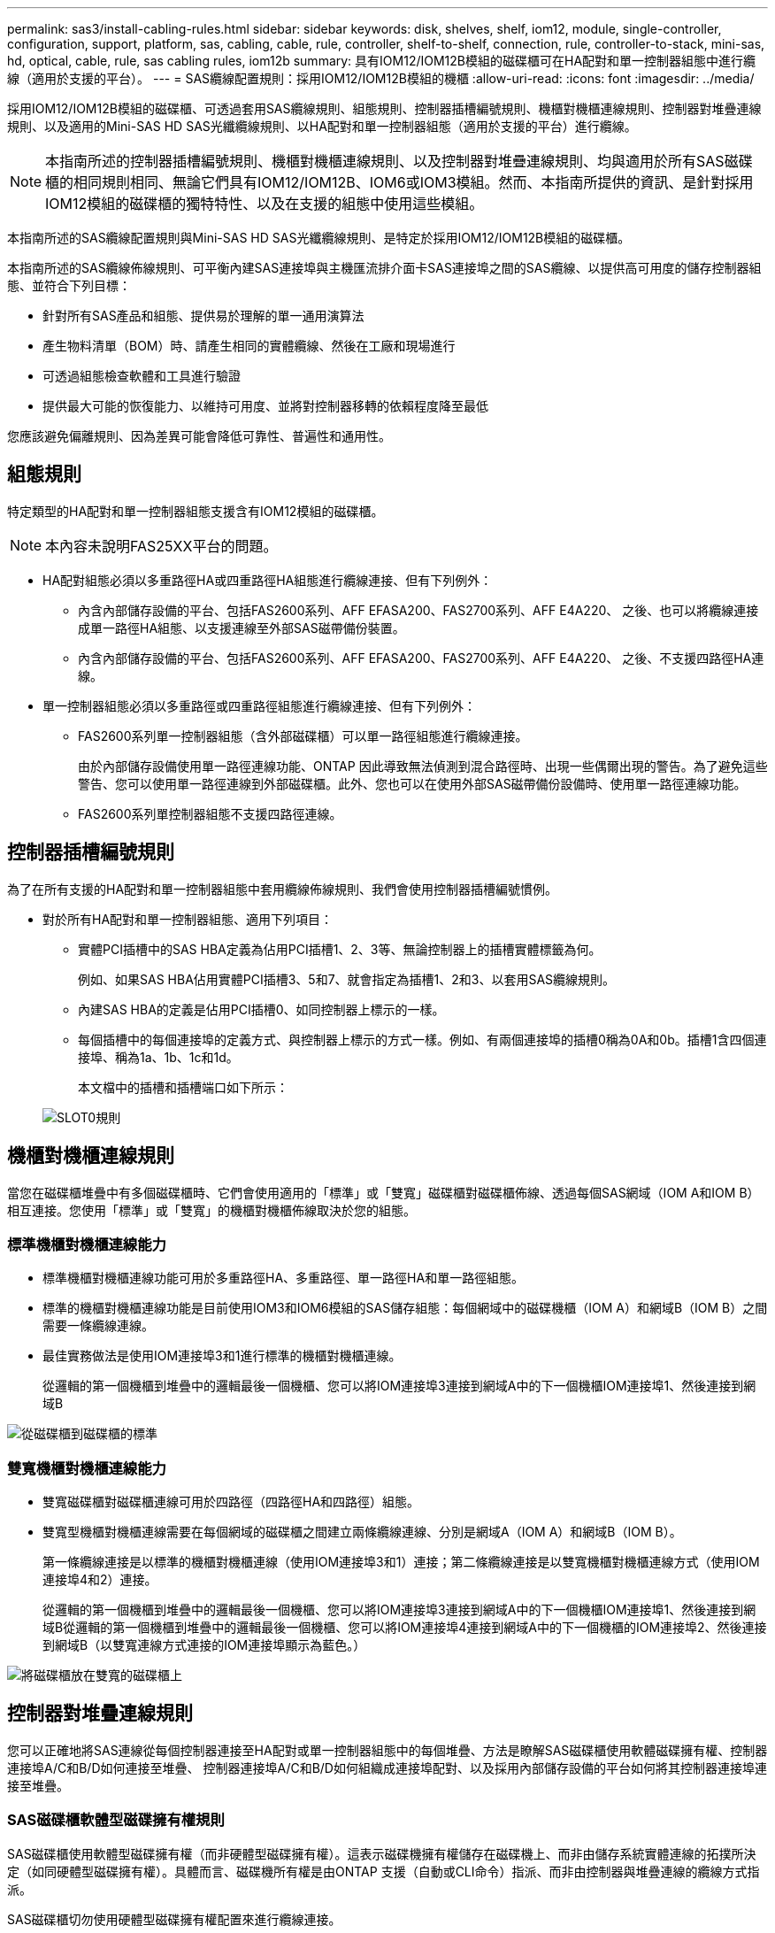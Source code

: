---
permalink: sas3/install-cabling-rules.html 
sidebar: sidebar 
keywords: disk, shelves, shelf, iom12, module, single-controller, configuration, support, platform, sas, cabling, cable, rule, controller, shelf-to-shelf, connection, rule, controller-to-stack, mini-sas, hd, optical, cable, rule, sas cabling rules, iom12b 
summary: 具有IOM12/IOM12B模組的磁碟櫃可在HA配對和單一控制器組態中進行纜線（適用於支援的平台）。 
---
= SAS纜線配置規則：採用IOM12/IOM12B模組的機櫃
:allow-uri-read: 
:icons: font
:imagesdir: ../media/


[role="lead"]
採用IOM12/IOM12B模組的磁碟櫃、可透過套用SAS纜線規則、組態規則、控制器插槽編號規則、機櫃對機櫃連線規則、控制器對堆疊連線規則、以及適用的Mini-SAS HD SAS光纖纜線規則、以HA配對和單一控制器組態（適用於支援的平台）進行纜線。


NOTE: 本指南所述的控制器插槽編號規則、機櫃對機櫃連線規則、以及控制器對堆疊連線規則、均與適用於所有SAS磁碟櫃的相同規則相同、無論它們具有IOM12/IOM12B、IOM6或IOM3模組。然而、本指南所提供的資訊、是針對採用IOM12模組的磁碟櫃的獨特特性、以及在支援的組態中使用這些模組。

本指南所述的SAS纜線配置規則與Mini-SAS HD SAS光纖纜線規則、是特定於採用IOM12/IOM12B模組的磁碟櫃。

本指南所述的SAS纜線佈線規則、可平衡內建SAS連接埠與主機匯流排介面卡SAS連接埠之間的SAS纜線、以提供高可用度的儲存控制器組態、並符合下列目標：

* 針對所有SAS產品和組態、提供易於理解的單一通用演算法
* 產生物料清單（BOM）時、請產生相同的實體纜線、然後在工廠和現場進行
* 可透過組態檢查軟體和工具進行驗證
* 提供最大可能的恢復能力、以維持可用度、並將對控制器移轉的依賴程度降至最低


您應該避免偏離規則、因為差異可能會降低可靠性、普遍性和通用性。



== 組態規則

特定類型的HA配對和單一控制器組態支援含有IOM12模組的磁碟櫃。


NOTE: 本內容未說明FAS25XX平台的問題。

* HA配對組態必須以多重路徑HA或四重路徑HA組態進行纜線連接、但有下列例外：
+
** 內含內部儲存設備的平台、包括FAS2600系列、AFF EFASA200、FAS2700系列、AFF E4A220、 之後、也可以將纜線連接成單一路徑HA組態、以支援連線至外部SAS磁帶備份裝置。
** 內含內部儲存設備的平台、包括FAS2600系列、AFF EFASA200、FAS2700系列、AFF E4A220、 之後、不支援四路徑HA連線。


* 單一控制器組態必須以多重路徑或四重路徑組態進行纜線連接、但有下列例外：
+
** FAS2600系列單一控制器組態（含外部磁碟櫃）可以單一路徑組態進行纜線連接。
+
由於內部儲存設備使用單一路徑連線功能、ONTAP 因此導致無法偵測到混合路徑時、出現一些偶爾出現的警告。為了避免這些警告、您可以使用單一路徑連線到外部磁碟櫃。此外、您也可以在使用外部SAS磁帶備份設備時、使用單一路徑連線功能。

** FAS2600系列單控制器組態不支援四路徑連線。






== 控制器插槽編號規則

為了在所有支援的HA配對和單一控制器組態中套用纜線佈線規則、我們會使用控制器插槽編號慣例。

* 對於所有HA配對和單一控制器組態、適用下列項目：
+
** 實體PCI插槽中的SAS HBA定義為佔用PCI插槽1、2、3等、無論控制器上的插槽實體標籤為何。
+
例如、如果SAS HBA佔用實體PCI插槽3、5和7、就會指定為插槽1、2和3、以套用SAS纜線規則。

** 內建SAS HBA的定義是佔用PCI插槽0、如同控制器上標示的一樣。
** 每個插槽中的每個連接埠的定義方式、與控制器上標示的方式一樣。例如、有兩個連接埠的插槽0稱為0A和0b。插槽1含四個連接埠、稱為1a、1b、1c和1d。
+
本文檔中的插槽和插槽端口如下所示：

+
image::../media/slot0_rules.png[SLOT0規則]







== 機櫃對機櫃連線規則

當您在磁碟櫃堆疊中有多個磁碟櫃時、它們會使用適用的「標準」或「雙寬」磁碟櫃對磁碟櫃佈線、透過每個SAS網域（IOM A和IOM B）相互連接。您使用「標準」或「雙寬」的機櫃對機櫃佈線取決於您的組態。



=== 標準機櫃對機櫃連線能力

* 標準機櫃對機櫃連線功能可用於多重路徑HA、多重路徑、單一路徑HA和單一路徑組態。
* 標準的機櫃對機櫃連線功能是目前使用IOM3和IOM6模組的SAS儲存組態：每個網域中的磁碟機櫃（IOM A）和網域B（IOM B）之間需要一條纜線連線。
* 最佳實務做法是使用IOM連接埠3和1進行標準的機櫃對機櫃連線。
+
從邏輯的第一個機櫃到堆疊中的邏輯最後一個機櫃、您可以將IOM連接埠3連接到網域A中的下一個機櫃IOM連接埠1、然後連接到網域B



image::../media/drw_shelf_to_shelf_standard.gif[從磁碟櫃到磁碟櫃的標準]



=== 雙寬機櫃對機櫃連線能力

* 雙寬磁碟櫃對磁碟櫃連線可用於四路徑（四路徑HA和四路徑）組態。
* 雙寬型機櫃對機櫃連線需要在每個網域的磁碟櫃之間建立兩條纜線連線、分別是網域A（IOM A）和網域B（IOM B）。
+
第一條纜線連接是以標準的機櫃對機櫃連線（使用IOM連接埠3和1）連接；第二條纜線連接是以雙寬機櫃對機櫃連線方式（使用IOM連接埠4和2）連接。

+
從邏輯的第一個機櫃到堆疊中的邏輯最後一個機櫃、您可以將IOM連接埠3連接到網域A中的下一個機櫃IOM連接埠1、然後連接到網域B從邏輯的第一個機櫃到堆疊中的邏輯最後一個機櫃、您可以將IOM連接埠4連接到網域A中的下一個機櫃的IOM連接埠2、然後連接到網域B（以雙寬連線方式連接的IOM連接埠顯示為藍色。）



image::../media/drw_shelf_to_shelf_double_wide.gif[將磁碟櫃放在雙寬的磁碟櫃上]



== 控制器對堆疊連線規則

您可以正確地將SAS連線從每個控制器連接至HA配對或單一控制器組態中的每個堆疊、方法是瞭解SAS磁碟櫃使用軟體磁碟擁有權、控制器連接埠A/C和B/D如何連接至堆疊、 控制器連接埠A/C和B/D如何組織成連接埠配對、以及採用內部儲存設備的平台如何將其控制器連接埠連接至堆疊。



=== SAS磁碟櫃軟體型磁碟擁有權規則

SAS磁碟櫃使用軟體型磁碟擁有權（而非硬體型磁碟擁有權）。這表示磁碟機擁有權儲存在磁碟機上、而非由儲存系統實體連線的拓撲所決定（如同硬體型磁碟擁有權）。具體而言、磁碟機所有權是由ONTAP 支援（自動或CLI命令）指派、而非由控制器與堆疊連線的纜線方式指派。

SAS磁碟櫃切勿使用硬體型磁碟擁有權配置來進行纜線連接。



=== 控制器A和C連接埠連線規則（適用於沒有內部儲存設備的平台）

* A和C連接埠永遠是堆疊的主要路徑。
* A和C連接埠一律連接至堆疊中的邏輯第一個磁碟櫃。
* A和C連接埠一律連接至磁碟櫃IOM連接埠1和2。
+
IOM連接埠2僅用於四路徑HA和四路徑組態。

* 控制器1 A和C連接埠一律連線至IOM A（網域A）。
* 控制器2 A和C連接埠一律連線至IOM B（網域B）。


下圖重點說明控制器連接埠A和C如何以一個四埠HBA和兩個磁碟櫃堆疊的多重路徑HA組態進行連線。與堆疊1的連線顯示為藍色。堆疊2的連線顯示為橘色。

image::../media/drw_controller_to_stack_rules_ports_a_and_c_example.gif[以堆疊規則連接埠A和c為例的DRW控制器]



=== 控制器B和D連接埠連線規則（適用於沒有內部儲存設備的平台）

* B和D連接埠永遠是堆疊的次要路徑。
* B和D連接埠一律連接至堆疊中的邏輯最後一個磁碟櫃。
* B和D連接埠一律連接至磁碟櫃IOM連接埠3和4。
+
IOM連接埠4僅用於四路徑HA和四路徑組態。

* 控制器1 B和D連接埠一律連線至IOM B（網域B）。
* 控制器2 B和D連接埠一律連線至IOM A（網域A）。
* B和D連接埠會將PCI插槽的順序偏移一個、以便第一個插槽上的第一個連接埠最後連接。


下圖重點說明控制器連接埠B和D如何以一個四埠HBA和兩個磁碟櫃堆疊的多重路徑HA組態進行連線。與堆疊1的連線顯示為藍色。堆疊2的連線顯示為橘色。

image::../media/drw_controller_to_stack_rules_ports_b_and_d_example.gif[以堆疊方式堆疊的DRw控制器規則連接埠b和d範例]



=== 連接埠配對連線規則（適用於沒有內部儲存設備的平台）

控制器SAS連接埠A、B、C和D會組織成連接埠配對、並使用一種方法來利用所有SAS連接埠、在HA配對和單一控制器組態中進行控制器對堆疊連線時、提供系統恢復能力和一致性。

* 連接埠配對包含控制器A或C SAS連接埠、以及控制器B或D SAS連接埠。
+
A和C SAS連接埠可連接至堆疊中的邏輯第一個機櫃。B和D SAS連接埠可連接至堆疊中的邏輯最後一個機櫃。

* 連接埠配對使用系統中每個控制器上的所有SAS連接埠。
+
您可以將所有SAS連接埠（在HBA上的實體PCI插槽[插槽1-N]和主機板上的控制器[插槽0]）整合為連接埠配對、藉此提高系統恢復能力。請勿排除任何SAS連接埠。

* 連接埠配對的識別和組織方式如下：
+
.. 依插槽順序列出連接埠、然後列出C連接埠（0、1、2、3等）。
+
例如：1A、2a、3a、1c、2c、 3c

.. 依插槽順序列出B連接埠和D連接埠（0、1、2、3等）。
+
例如：1B、2b、3b、1d、2D、 3D

.. 重新寫入D和B連接埠清單、將清單中的第一個連接埠移到清單的結尾。
+
例如： image:../media/drw_gen_sas_cable_step2.png[""]

+
當有多個SAS連接埠插槽可用時、一個插槽的順序會在多個插槽（實體PCI插槽和主機板插槽）之間平衡連接埠配對、因此無法將堆疊連接至單一SAS HBA。

.. 將A和C連接埠（在步驟1中列出）與D和B連接埠（在步驟2中列出）配對、並依照它們列出的順序進行配對。
+
例如：1A/2b、2a/3b、3a/1d、1c/2D、2c/3D、3c/1b。

+

NOTE: 對於HA配對、您為第一個控制器識別的連接埠配對清單也適用於第二個控制器。



* 在佈線系統時、您可以依照識別順序使用連接埠配對、也可以跳過連接埠配對：
+
** 當需要所有連接埠配對來連接系統中的堆疊時、請依照您識別（列出）的順序使用連接埠配對。
+
例如、如果您為系統識別六個連接埠配對、而且有六個堆疊連接至纜線作為多重路徑、則您可以依照列出的順序來連接連接埠配對：

+
1A/2b、2a/3b、3a/1d、1c/2D、2c/3D、3c/1b

** 當系統中的堆疊不需要所有連接埠配對時、請跳過連接埠配對（使用其他連接埠配對）。
+
例如、如果您為系統識別六個連接埠配對、並將三個堆疊連接至纜線作為多重路徑、則您可以在清單中連接其他連接埠配對：

+
image::../media/drw_portpair_connection_rules_list_skip.gif[不顯示DRw連接規則列表]

+

NOTE: 如果連接埠配對數量超過系統中的堆疊纜線數量、最佳做法是跳過連接埠配對、以最佳化系統上的SAS連接埠。藉由最佳化SAS連接埠、您可以最佳化系統效能。





控制器對堆疊佈線工作表是識別及組織連接埠配對的便利工具、可讓您將控制器對堆疊連線纜線連接至HA配對或單一控制器組態。

link:install-cabling-worksheet-template-multipath.html["用於多路徑連線的控制器對堆疊佈線工作表範本"]

link:install-cabling-worksheet-template-quadpath.html["控制器對堆疊佈線工作表範本、提供四路徑連線功能"]



=== 控制器0b和0A連接埠連線規則、適用於具有內部儲存設備的平台

內含內部儲存設備的平台、包括FAS2600系列、AFF EFASA200、FAS2700系列、AFF E4A220、 之後的連線規則也會是一組獨特的規則、因為每個控制器必須在內部儲存設備（連接埠0b）和堆疊之間維持相同的網域連線。這表示當控制器位於機箱（控制器1）的插槽A時、它位於網域A（IOM A）中、因此連接埠0b必須連接至堆疊中的IOM A。當控制器位於機箱（控制器2）的插槽B時、它位於網域B（IOM B）中、因此連接埠0b必須連接至堆疊中的IOM B。


NOTE: FAS25XX平台未在此內容中說明。


NOTE: 如果您未將0b連接埠連接至正確的網域（跨連線網域）、則系統會面臨恢復問題、使您無法安全執行不中斷營運的程序。

* 控制器0b連接埠（內部儲存連接埠）：
+
** 控制器1 0b連接埠永遠連線至IOM A（網域A）。
** 控制器2 0b連接埠一律連線至IOM B（網域B）。
** 連接埠0b永遠是主要路徑。
** 連接埠0b一律會連線至堆疊中的邏輯最後一個磁碟櫃。
** 連接埠0b一律連線至磁碟櫃IOM連接埠3。


* 控制器0A連接埠（內部HBA連接埠）：
+
** 控制器1 0A連接埠永遠連線至IOM B（網域B）。
** 控制器2 0A連接埠永遠連線至IOM A（網域A）。
** 連接埠0A永遠是次要路徑。
** 連接埠0A永遠會連接至堆疊中的邏輯第一個磁碟櫃。
** 連接埠0A永遠連接磁碟櫃IOM連接埠1。




下圖重點介紹FAS2600系列、AFF E4A200、FAS2700系列、AFF EVA220及更新版本的多重路徑HA組態的內部儲存連接埠（0b）網域連線：

image::../media/drw_fas2600_mpha_domain_example.png[DRW fas2600 mpha網域範例]



== Mini-SAS HD SAS光纖纜線規則

您可以使用迷你SAS HD SAS光纖纜線：多重模式主動式光纖纜線（AOC）纜線搭配迷你SAS HD對Mini SAS HD連接器、以及多重模式（OM4）中斷纜線搭配Mini-SAS HD對LC連接器、以實現長距離SAS連線、適用於具有IOM12模組磁碟櫃的特定組態。

* 您的平台和版本ONTAP 的支援必須支援使用Mini-SAS HD SAS光纖纜線：多重模式主動式光纖纜線（AOC）纜線、搭配迷你SAS HD對Mini-SAS HD連接器、以及多重模式（OM4）中斷纜線與Mini-SAS HD對LC連接器。
+
https://["NetApp Hardware Universe"]

* SAS光學多重模式AOC纜線搭配迷你SAS HD對迷你SAS HD連接器、可用於控制器對堆疊和機櫃對機櫃連線、長度最長可達50公尺。
* 如果您使用SAS光纖多重模式（OM4）中斷纜線搭配Mini-SAS HD對LC連接器（適用於配線面板）、則適用下列規則：
+
** 您可以使用這些纜線進行控制器對堆疊和機櫃對機櫃的連線。
+
如果您使用多重模式中斷纜線進行機櫃對機櫃連線、則只能在磁碟櫃堆疊中使用一次。您必須使用多重模式AOC纜線來連接其餘的機櫃對機櫃連線。

+
對於四路徑HA和四路徑組態、如果您使用多重模式中斷纜線來連接兩個磁碟櫃之間的磁碟櫃對磁碟櫃雙寬連線、最佳做法是使用配對相同的中斷纜線。

** 您必須將全部八（四對）LC中斷連接器連接至跳接面板。
** 您需要提供配線面板和面板間纜線。
+
面板間纜線的模式必須與中斷纜線相同：OM4多重模式。

** 一條路徑最多可使用一對配線面板。
** 任何多重模式纜線的點對點（迷你SAS HD對迷你SAS HD）路徑不得超過100公尺。
+
路徑包括一組中斷連接線、跳接面板和面板間連接線。

** 端點對端點路徑（從控制器到最後一個機櫃的點對點路徑總和）總計不得超過300公尺。
+
總路徑包括一組中斷纜線、跳線面板和面板間纜線。



* SAS纜線可以是SAS銅線、SAS光纖或混合式。
+
如果您混合使用SAS銅線和SAS光纖纜線、則適用下列規則：

+
** 堆疊中的機櫃對機連接必須是所有SAS銅線或所有SAS光纖纜線。
** 如果機櫃對機櫃連線是SAS光纖纜線、則控制器對堆疊連至該堆疊的連線也必須是SAS光纖纜線。
** 如果機櫃對機櫃連線是SAS銅線、則控制器對堆疊連至該堆疊的連線可以是SAS光纖纜線或SAS銅線。



